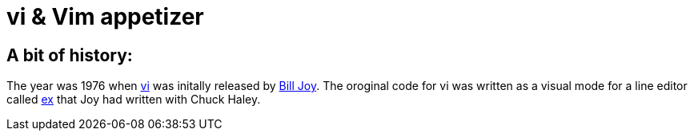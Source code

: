 = vi & Vim appetizer

== A bit of history:

The year was 1976 when link:https://en.wikipedia.org/wiki/Vi[vi] was initally released by link:https://en.wikipedia.org/wiki/Bill_Joy[Bill Joy]. The oroginal code for vi was written as a visual mode for a line editor called link:https://en.wikipedia.org/wiki/Ex_(text_editor)[ex] that Joy had written with Chuck Haley.


